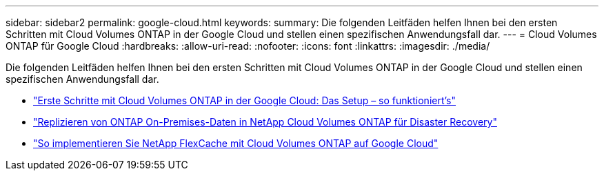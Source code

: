 ---
sidebar: sidebar2 
permalink: google-cloud.html 
keywords:  
summary: Die folgenden Leitfäden helfen Ihnen bei den ersten Schritten mit Cloud Volumes ONTAP in der Google Cloud und stellen einen spezifischen Anwendungsfall dar. 
---
= Cloud Volumes ONTAP für Google Cloud
:hardbreaks:
:allow-uri-read: 
:nofooter: 
:icons: font
:linkattrs: 
:imagesdir: ./media/


[role="lead"]
Die folgenden Leitfäden helfen Ihnen bei den ersten Schritten mit Cloud Volumes ONTAP in der Google Cloud und stellen einen spezifischen Anwendungsfall dar.

* link:media/google-cloud-deployment.pdf["Erste Schritte mit Cloud Volumes ONTAP in der Google Cloud: Das Setup – so funktioniert's"^]
* link:media/google-cloud-disaster-recovery.pdf["Replizieren von ONTAP On-Premises-Daten in NetApp Cloud Volumes ONTAP für Disaster Recovery"^]
* link:media/google-cloud-flexcache.pdf["So implementieren Sie NetApp FlexCache mit Cloud Volumes ONTAP auf Google Cloud"^]

